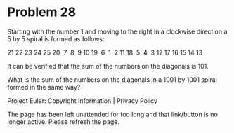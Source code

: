 *   Problem 28

   Starting with the number 1 and moving to the right in a clockwise
   direction a 5 by 5 spiral is formed as follows:

   21 22 23 24 25
   20  7  8  9 10
   19  6  1  2 11
   18  5  4  3 12
   17 16 15 14 13

   It can be verified that the sum of the numbers on the diagonals is 101.

   What is the sum of the numbers on the diagonals in a 1001 by 1001 spiral
   formed in the same way?

   Project Euler: Copyright Information | Privacy Policy

   The page has been left unattended for too long and that link/button is no
   longer active. Please refresh the page.

